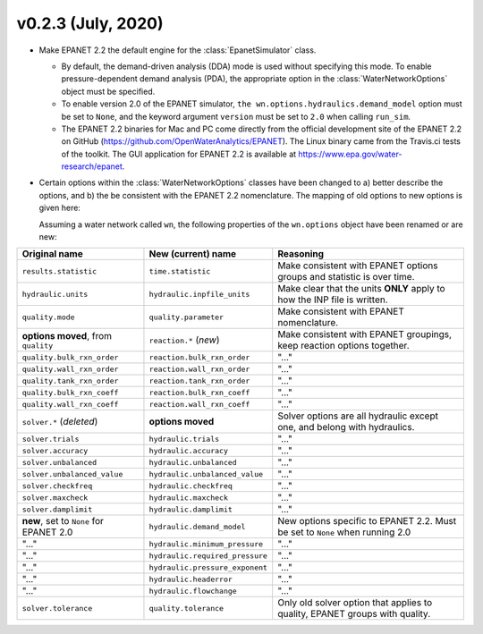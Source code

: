 .. _whatsnew_0223:

v0.2.3 (July, 2020)
---------------------------------------------------

* Make EPANET 2.2 the default engine for the :class:`EpanetSimulator` class.

  * By default, the demand-driven analysis (DDA) mode is used without specifying this mode. To enable pressure-dependent demand analysis (PDA),
    the appropriate option in the :class:`WaterNetworkOptions` object must be specified.

  * To enable version 2.0 of the EPANET simulator, ``the wn.options.hydraulics.demand_model`` option must be set to ``None``, and the keyword argument ``version`` must be set to ``2.0`` when calling ``run_sim``.

  * The EPANET 2.2 binaries for Mac and PC come directly from the official development site of the EPANET 2.2 on GitHub (https://github.com/OpenWaterAnalytics/EPANET).
    The Linux binary came from the Travis.ci tests of the toolkit. The GUI application for EPANET 2.2 is available at https://www.epa.gov/water-research/epanet.

* Certain options within the :class:`WaterNetworkOptions` classes have been changed to a) better describe the options, and b) the be consistent with the EPANET 2.2 nomenclature.
  The mapping of old options to new options is given here:

  Assuming a water network called ``wn``, the following properties of the ``wn.options`` object have been renamed or are new:

=========================================   =========================================   ============================================================================
Original name                               New (current) name                          Reasoning
=========================================   =========================================   ============================================================================
``results.statistic``                       ``time.statistic``                          Make consistent with EPANET options groups and statistic is over time.
``hydraulic.units``                         ``hydraulic.inpfile_units``                 Make clear that the units **ONLY** apply to how the INP file is written.
``quality.mode``                            ``quality.parameter``                       Make consistent with EPANET nomenclature.
**options moved**, from ``quality``         ``reaction.*``  (*new*)                     Make consistent with EPANET groupings, keep reaction options together.
``quality.bulk_rxn_order``                  ``reaction.bulk_rxn_order``                 "..."
``quality.wall_rxn_order``                  ``reaction.wall_rxn_order``                 "..."
``quality.tank_rxn_order``                  ``reaction.tank_rxn_order``                 "..."
``quality.bulk_rxn_coeff``                  ``reaction.bulk_rxn_coeff``                 "..."
``quality.wall_rxn_coeff``                  ``reaction.wall_rxn_coeff``                 "..."
``solver.*``  (*deleted*)                   **options moved**                           Solver options are all hydraulic except one, and belong with hydraulics.
``solver.trials``                           ``hydraulic.trials``                        "..."
``solver.accuracy``                         ``hydraulic.accuracy``                      "..."
``solver.unbalanced``                       ``hydraulic.unbalanced``                    "..."
``solver.unbalanced_value``                 ``hydraulic.unbalanced_value``              "..."
``solver.checkfreq``                        ``hydraulic.checkfreq``                     "..."
``solver.maxcheck``                         ``hydraulic.maxcheck``                      "..."
``solver.damplimit``                        ``hydraulic.damplimit``                     "..."
**new**, set to ``None`` for EPANET 2.0     ``hydraulic.demand_model``                  New options specific to EPANET 2.2. Must be set to ``None`` when running 2.0
"..."                                       ``hydraulic.minimum_pressure``              "..."
"..."                                       ``hydraulic.required_pressure``             "..."
"..."                                       ``hydraulic.pressure_exponent``             "..."
"..."                                       ``hydraulic.headerror``                     "..."
"..."                                       ``hydraulic.flowchange``                    "..."
``solver.tolerance``                        ``quality.tolerance``                       Only old solver option that applies to quality, EPANET groups with quality.
=========================================   =========================================   ============================================================================

